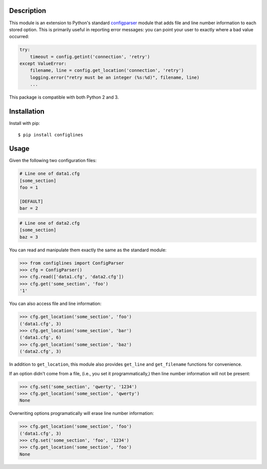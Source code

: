 Description
-----------
This module is an extension to Python's standard `configparser`_ module
that adds file and line number information to each stored option. This
is primarily useful in reporting error messages: you can point your user
to exactly where a bad value occurred:

.. code:: python

    try:
        timeout = config.getint('connection', 'retry')
    except ValueError:
        filename, line = config.get_location('connection', 'retry')
        logging.error("retry must be an integer (%s:%d)", filename, line)
        ...

This package is compatible with both Python 2 and 3.

Installation
------------

Install with pip::

    $ pip install configlines

Usage
-----

Given the following two configuration files:

.. code:: ini

    # Line one of data1.cfg
    [some_section]
    foo = 1

    [DEFAULT]
    bar = 2

.. code:: ini

    # Line one of data2.cfg
    [some_section]
    baz = 3

You can read and manipulate them exactly the same as the standard module:

.. code:: python

    >>> from configlines import ConfigParser
    >>> cfg = ConfigParser()
    >>> cfg.read(['data1.cfg', 'data2.cfg'])
    >>> cfg.get('some_section', 'foo')
    '1'

You can also access file and line information:

.. code:: python

    >>> cfg.get_location('some_section', 'foo')
    ('data1.cfg', 3)
    >>> cfg.get_location('some_section', 'bar')
    ('data1.cfg', 6)
    >>> cfg.get_location('some_section', 'baz')
    ('data2.cfg', 3)

In addition to ``get_location``, this module also provides ``get_line`` and
``get_filename`` functions for convenience.

If an option didn't come from a file, (i.e., you set it programmatically,) then
line number information will not be present:

.. code:: python

    >>> cfg.set('some_section', 'qwerty', '1234')
    >>> cfg.get_location('some_section', 'qwerty')
    None

Overwriting options programatically will erase line number information:

.. code:: python

    >>> cfg.get_location('some_section', 'foo')
    ('data1.cfg', 3)
    >>> cfg.set('some_section', 'foo', '1234')
    >>> cfg.get_location('some_section', 'foo')
    None

.. _configparser: https://docs.python.org/3/library/configparser.html

